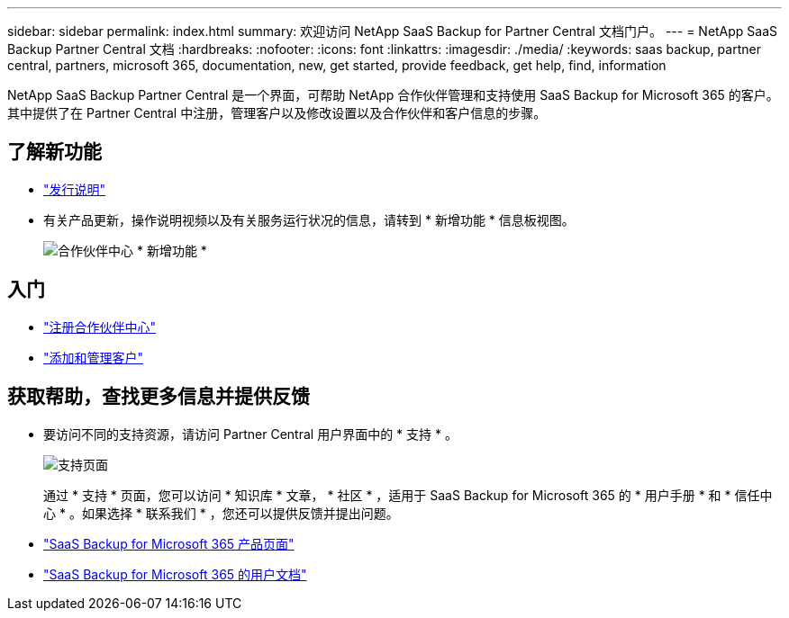 ---
sidebar: sidebar 
permalink: index.html 
summary: 欢迎访问 NetApp SaaS Backup for Partner Central 文档门户。 
---
= NetApp SaaS Backup Partner Central 文档
:hardbreaks:
:nofooter: 
:icons: font
:linkattrs: 
:imagesdir: ./media/
:keywords: saas backup, partner central, partners, microsoft 365, documentation, new, get started, provide feedback, get help, find, information


NetApp SaaS Backup Partner Central 是一个界面，可帮助 NetApp 合作伙伴管理和支持使用 SaaS Backup for Microsoft 365 的客户。其中提供了在 Partner Central 中注册，管理客户以及修改设置以及合作伙伴和客户信息的步骤。



== 了解新功能

* link:partnercentral_reference_new.html["发行说明"]
* 有关产品更新，操作说明视频以及有关服务运行状况的信息，请转到 * 新增功能 * 信息板视图。
+
image:whats_new.png["合作伙伴中心 * 新增功能 *"]





== 入门

* link:partnercentral_task_register.html["注册合作伙伴中心"]
* link:partnercentral_task_add_and_manage_customers.html["添加和管理客户"]




== 获取帮助，查找更多信息并提供反馈

* 要访问不同的支持资源，请访问 Partner Central 用户界面中的 * 支持 * 。
+
image:support_page.png["支持页面"]

+
通过 * 支持 * 页面，您可以访问 * 知识库 * 文章， * 社区 * ，适用于 SaaS Backup for Microsoft 365 的 * 用户手册 * 和 * 信任中心 * 。如果选择 * 联系我们 * ，您还可以提供反馈并提出问题。

* link:https://cloud.netapp.com/saas-backup["SaaS Backup for Microsoft 365 产品页面"]
* link:https://docs.netapp.com/us-en/saasbackupO365/["SaaS Backup for Microsoft 365 的用户文档"]

